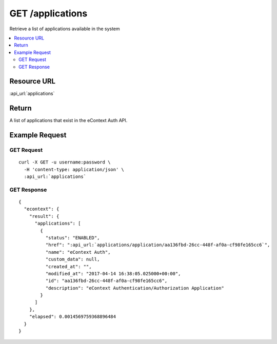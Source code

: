 GET /applications
-----------------

Retrieve a list of applications available in the system

.. contents::
    :local:

Resource URL
^^^^^^^^^^^^
:api_url:`applications`

Return
^^^^^^

A list of applications that exist in the eContext Auth API.

Example Request
^^^^^^^^^^^^^^^

GET Request
"""""""""""

.. parsed-literal::
    curl -X GET -u username:password \\
      -H 'content-type: application/json' \\
      :api_url:`applications`

GET Response
""""""""""""

.. parsed-literal::
    {
      "econtext": {
        "result": {
          "applications": [
            {
              "status": "ENABLED",
              "href": ":api_url:`applications/application/aa136fbd-26cc-448f-af0a-cf98fe165cc6`",
              "name": "eContext Auth",
              "custom_data": null,
              "created_at": "",
              "modified_at": "2017-04-14 16:38:05.025000+00:00",
              "id": "aa136fbd-26cc-448f-af0a-cf98fe165cc6",
              "description": "eContext Authentication/Authorization Application"
            }
          ]
        },
        "elapsed": 0.0014569759368896484
      }
    }
